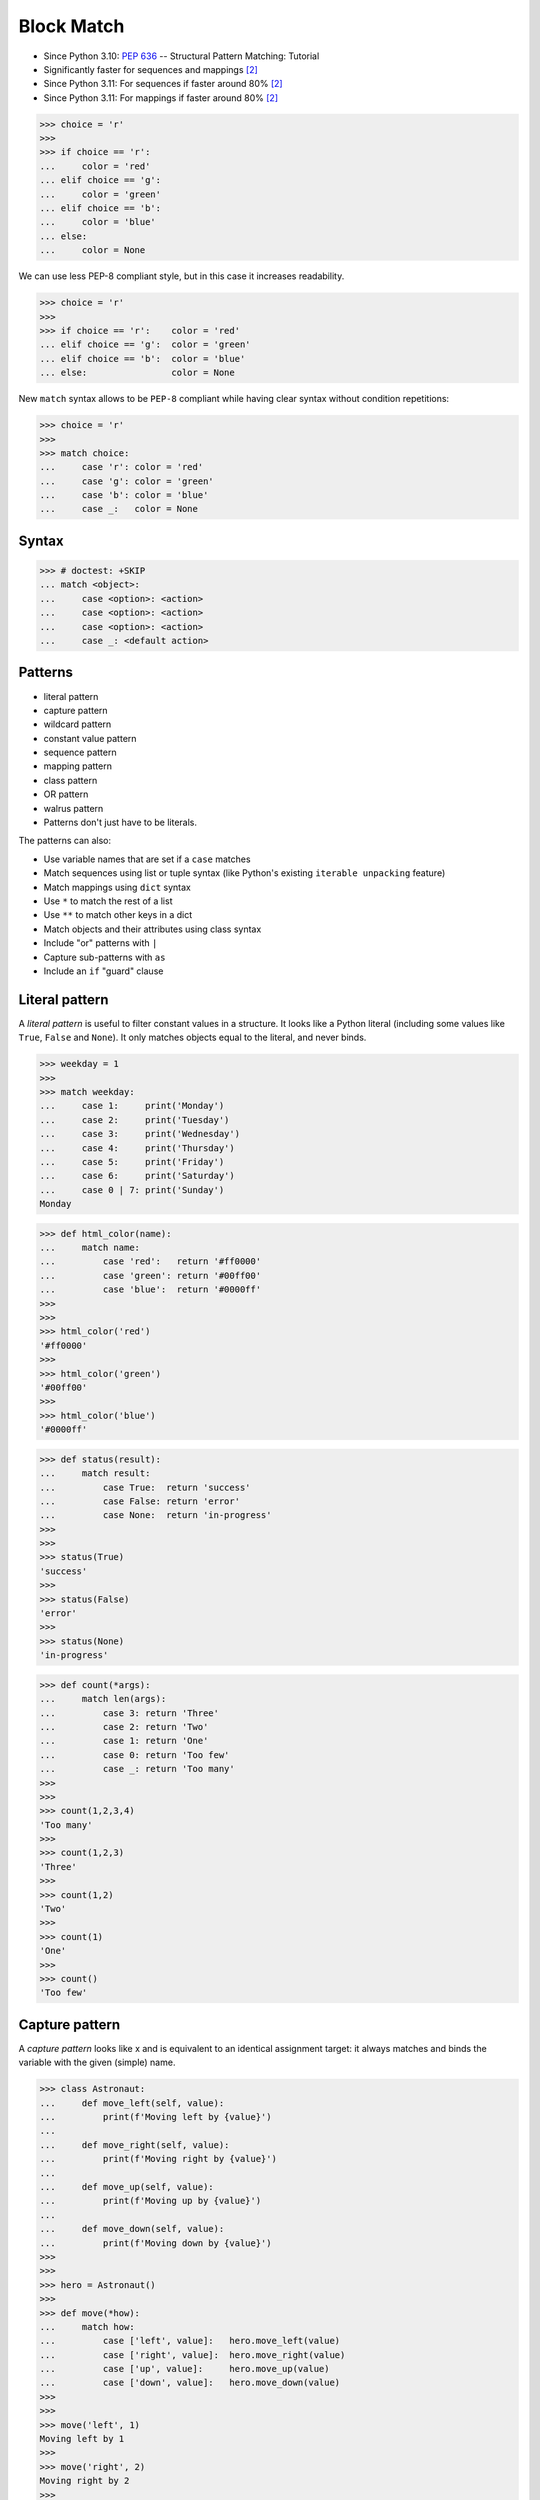 Block Match
===========
* Since Python 3.10: :pep:`636` -- Structural Pattern Matching: Tutorial
* Significantly faster for sequences and mappings [#Shaw2022]_
* Since Python 3.11: For sequences if faster around 80% [#Shaw2022]_
* Since Python 3.11: For mappings if faster around 80% [#Shaw2022]_

>>> choice = 'r'
>>>
>>> if choice == 'r':
...     color = 'red'
... elif choice == 'g':
...     color = 'green'
... elif choice == 'b':
...     color = 'blue'
... else:
...     color = None

We can use less PEP-8 compliant style, but in this case it increases
readability.

>>> choice = 'r'
>>>
>>> if choice == 'r':    color = 'red'
... elif choice == 'g':  color = 'green'
... elif choice == 'b':  color = 'blue'
... else:                color = None

New ``match`` syntax allows to be ``PEP-8`` compliant while having
clear syntax without condition repetitions:

>>> choice = 'r'
>>>
>>> match choice:
...     case 'r': color = 'red'
...     case 'g': color = 'green'
...     case 'b': color = 'blue'
...     case _:   color = None


Syntax
------
>>> # doctest: +SKIP
... match <object>:
...     case <option>: <action>
...     case <option>: <action>
...     case <option>: <action>
...     case _: <default action>


Patterns
--------
* literal pattern
* capture pattern
* wildcard pattern
* constant value pattern
* sequence pattern
* mapping pattern
* class pattern
* OR pattern
* walrus pattern
* Patterns don't just have to be literals.

The patterns can also:

* Use variable names that are set if a ``case`` matches
* Match sequences using list or tuple syntax (like Python's existing ``iterable unpacking`` feature)
* Match mappings using ``dict`` syntax
* Use ``*`` to match the rest of a list
* Use ``**`` to match other keys in a dict
* Match objects and their attributes using class syntax
* Include "or" patterns with ``|``
* Capture sub-patterns with ``as``
* Include an ``if`` "guard" clause


Literal pattern
---------------
A `literal pattern` is useful to filter constant values in a
structure. It looks like a Python literal (including some values like
``True``, ``False`` and ``None``). It only matches objects equal to
the literal, and never binds.

>>> weekday = 1
>>>
>>> match weekday:
...     case 1:     print('Monday')
...     case 2:     print('Tuesday')
...     case 3:     print('Wednesday')
...     case 4:     print('Thursday')
...     case 5:     print('Friday')
...     case 6:     print('Saturday')
...     case 0 | 7: print('Sunday')
Monday

>>> def html_color(name):
...     match name:
...         case 'red':   return '#ff0000'
...         case 'green': return '#00ff00'
...         case 'blue':  return '#0000ff'
>>>
>>>
>>> html_color('red')
'#ff0000'
>>>
>>> html_color('green')
'#00ff00'
>>>
>>> html_color('blue')
'#0000ff'

>>> def status(result):
...     match result:
...         case True:  return 'success'
...         case False: return 'error'
...         case None:  return 'in-progress'
>>>
>>>
>>> status(True)
'success'
>>>
>>> status(False)
'error'
>>>
>>> status(None)
'in-progress'

>>> def count(*args):
...     match len(args):
...         case 3: return 'Three'
...         case 2: return 'Two'
...         case 1: return 'One'
...         case 0: return 'Too few'
...         case _: return 'Too many'
>>>
>>>
>>> count(1,2,3,4)
'Too many'
>>>
>>> count(1,2,3)
'Three'
>>>
>>> count(1,2)
'Two'
>>>
>>> count(1)
'One'
>>>
>>> count()
'Too few'


Capture pattern
---------------
A `capture pattern` looks like x and is equivalent to an identical
assignment target: it always matches and binds the variable with the
given (simple) name.

>>> class Astronaut:
...     def move_left(self, value):
...         print(f'Moving left by {value}')
...
...     def move_right(self, value):
...         print(f'Moving right by {value}')
...
...     def move_up(self, value):
...         print(f'Moving up by {value}')
...
...     def move_down(self, value):
...         print(f'Moving down by {value}')
>>>
>>>
>>> hero = Astronaut()
>>>
>>> def move(*how):
...     match how:
...         case ['left', value]:   hero.move_left(value)
...         case ['right', value]:  hero.move_right(value)
...         case ['up', value]:     hero.move_up(value)
...         case ['down', value]:   hero.move_down(value)
>>>
>>>
>>> move('left', 1)
Moving left by 1
>>>
>>> move('right', 2)
Moving right by 2
>>>
>>> move('up', 3)
Moving up by 3
>>>
>>> move('down', 4)
Moving down by 4

>>> def _get(path):
...     print(f'Processing GET request for {path}')
>>>
>>> def _post(path):
...     print(f'Processing POST request for {path}')
>>>
>>> def _put(path):
...     print(f'Processing PUT request for {path}')
>>>
>>> def _delete(path):
...     print(f'Processing DELETE request for {path}')
>>>
>>>
>>> def process_request(request):
...     match request.split():
...         case ['GET',    path, 'HTTP/2.0']: _get(path)
...         case ['POST',   path, 'HTTP/2.0']: _post(path)
...         case ['PUT',    path, 'HTTP/2.0']: _put(path)
...         case ['DELETE', path, 'HTTP/2.0']: _delete(path)
>>>
>>>
>>> process_request('POST /user/ HTTP/2.0')
Processing POST request for /user/
>>>
>>> process_request('GET /user/mwatney/ HTTP/2.0')
Processing GET request for /user/mwatney/
>>>
>>> process_request('PUT /user/mwatney/ HTTP/2.0')
Processing PUT request for /user/mwatney/
>>>
>>> process_request('DELETE /user/mwatney/ HTTP/2.0')
Processing DELETE request for /user/mwatney/


Wildcard pattern
----------------
The `wildcard pattern` is a single underscore: ``_``.  It always
matches, but does not capture any variable (which prevents
interference with other uses for ``_`` and allows for some
optimizations).

>>> def html_color(name):
...     match name:
...         case 'red':   return '#ff0000'
...         case 'green': return '#00ff00'
...         case 'blue':  return '#0000ff'
...         case _:       raise NotImplementedError


Constant value pattern
----------------------
A `constant value pattern` works like the literal but for certain named
constants. Note that it must be a qualified (dotted) name, given the
possible ambiguity with a capture pattern. It looks like ``Color.RED``
and only matches values equal to the corresponding value. It never
binds.


Sequence pattern
----------------
A `sequence pattern` looks like ``[a, *rest, b]`` and is similar to a
list unpacking. An important difference is that the elements nested
within it can be any kind of patterns, not just names or sequences. It
matches only sequences of appropriate length, as long as all the
sub-patterns also match. It makes all the bindings of its sub-patterns.


Mapping pattern
---------------
A `mapping pattern` looks like ``{"user": u, "emails": [*es]}``. It
matches mappings with at least the set of provided keys, and if all the
sub-patterns match their corresponding values. It binds whatever the
sub-patterns bind while matching with the values corresponding to the
keys. Adding **rest at the end of the pattern to capture extra items
is allowed.


Class pattern
-------------
A `class pattern` is similar to the above but matches attributes
instead of keys. It looks like ``datetime.date(year=y, day=d)``. It
matches instances of the given type, having at least the specified
attributes, as long as the attributes match with the corresponding
sub-patterns. It binds whatever the sub-patterns bind when matching
with the values of the given attributes. An optional protocol also
allows matching positional arguments.


OR pattern
----------
An `OR pattern` looks like ``[*x] | {"elems": [*x]}``. It matches if
any of its sub-patterns match. It uses the binding for the leftmost
pattern that matched.


Walrus pattern
--------------
A `walrus pattern` looks like ``d := datetime(year=2020, month=m)``. It
matches only if its sub-pattern also matches. It binds whatever the
sub-pattern match does, and also binds the named variable to the entire
object.


Guards
------


Recap
-----
* ``x`` - assign ``x = subject``
* ``'x'`` - test ``subject == 'x'``
* ``x.y`` - test ``subject == x.y``
* ``x()`` - test ``isinstance(subject, x)``
* ``{'x': 'y'}`` - test ``isinstance(subject, Mapping) and subject.get('x') == 'y'``
* ``['x']`` - test ``isinstance(subject, Sequence) and len(subject) == 1 and subject[0] == 'x'``
* Source: [#Hettinger2021]_


Use Case - 0x01
---------------
Simulate user input (for test automation):

>>> from unittest.mock import MagicMock
>>> input = MagicMock(side_effect=['French'])

Use Case:

>>> language = input('What is your language?: ')  #input: 'French'
>>>
>>> match language:
...     case 'English': response = 'Hello'
...     case 'German':  response = 'Guten Tag'
...     case 'Spanish': response = 'Hola'
...     case 'Polish':  response = 'Witaj'
...     case _:         response = "I don't speak this language"
>>>
>>>
>>> print(response)
I don't speak this language


Use Case - 0x02
---------------
* HTTP Status

>>> status = 404
>>>
>>> match status:
...     case 400:             reason = 'Bad request'
...     case 401 | 403 | 405: reason = 'Not allowed'
...     case 404:             reason = 'Not found'
...     case 418:             reason = "I'm a teapot"
...     case _:               reason = 'Unexpected status'
>>>
>>>
>>> print(reason)
Not found


Use Case - 0x03
---------------
* HTTP Request

.. testsetup::

    >>> def handle_get(uri): ...
    >>> def handle_post(uri): ...
    >>> def handle_put(uri): ...
    >>> def handle_delete(uri): ...

>>> request = 'GET /index.html HTTP/2.0'
>>>
>>> match request.split():
...     case ['GET', path, version]:     handle_get(path)
...     case ['POST', path, version]:    handle_post(path)
...     case ['PUT', path, version]:     handle_put(path)
...     case ['DELETE', path, version]:  handle_delete(path)


Use Case - 0x04
---------------
* Game Controller

Test Setup:

>>> class Hero:
...     def make_damage(self): ...
...     def take_damage(self, dmg): ...
>>>
>>> hero = Hero()

Use Case:

>>> action = ['make_damage', 10]
>>>
>>> match action:
...     case ['make_damage', value] if value > 0:
...         hero.make_damage()
...     case ['take_damage', value]:
...         hero.take_damage(value)


Use Case - 0x05
---------------
* Game Controller

Test Setup:

>>> class Hero:
...     def walk(self, direction, value): ...
...     def run(self, direction): ...
>>>
>>> hero = Hero()

Use Case:

>>> action = ['walk', 'left', 10]
>>>
>>> match action:
...     case ['walk', ('up'|'down'|'left'|'right') as direction, value]:
...         hero.walk(direction, value)
...     case ['run', direction] if direction in ['up','down','left','right']:
...         hero.run(direction)


Use Case - 0x06
---------------
* Enum

Test Setup:

>>> class Keyboard:
...     def on_key_press(self): ...
>>>
>>> keyboard = Keyboard()

>>> class Game:
...     def quit(self): ...
...     def move_left(self): ...
...     def move_up(self): ...
...     def move_right(self): ...
...     def move_down(self): ...
>>>
>>> game = Game()

Use Case:

>>> from enum import Enum
>>>
>>>
>>> class Key(Enum):
...     ESC = 27
...     ARROW_LEFT = 37
...     ARROW_UP = 38
...     ARROW_RIGHT = 39
...     ARROW_DOWN = 40
>>>
>>> match keyboard.on_key_press():
...     case Key.ESC:          game.quit()
...     case Key.ARROW_LEFT:   game.move_left()
...     case Key.ARROW_UP:     game.move_up()
...     case Key.ARROW_RIGHT:  game.move_right()
...     case Key.ARROW_DOWN:   game.move_down()
...     case _: raise ValueError(f'Unrecognized key')
Traceback (most recent call last):
ValueError: Unrecognized key


Use Case - 0x07
---------------
>>> def myrange(*args, **kwargs):
...     if kwargs:
...         raise TypeError('myrange() takes no keyword arguments')
...
...     match len(args):
...         case 3:
...             start = args[0]
...             stop = args[1]
...             step = args[2]
...         case 2:
...             start = args[0]
...             stop = args[1]
...             step = 1
...         case 1:
...             start = 0
...             stop = args[0]
...             step = 1
...         case 0:
...             raise TypeError('myrange expected at least 1 argument, got 0')
...         case _:
...             raise TypeError(f'myrange expected at most 3 arguments, got {len(args)}')
...
...     current = start
...     result = []
...
...     while current < stop:
...         result.append(current)
...         current += step
...
...     return result


Use Case - 0x08
---------------
>>> import json
>>> from datetime import date, time, datetime, timezone
>>>
>>>
>>> DATA = {'firstname': 'Mark',
...         'lastname': 'Watney',
...         'born': date(1994, 10, 12)}
>>>
>>>
>>> def encoder(value):
...     match value:
...         case date() | time() | datetime():
...             return value.isoformat()
...         case timedelta():
...             return value.total_seconds()
>>>
>>>
>>> json.dumps(DATA, default=encoder)
'{"firstname": "Mark", "lastname": "Watney", "born": "1994-10-12"}'


Use Case - 0x09
---------------
>>> import argparse
>>>
>>> parser = argparse.ArgumentParser()
>>> _ = parser.add_argument('command', choices=['push', 'pull', 'commit'])
>>> args = parser.parse_args(['push'])
>>>
>>> match args.command:
...     case 'push':
...         print('pushing')
...     case 'pull':
...         print('pulling')
...     case _:
...         parser.error(f'{args.command!r} not yet implemented')
...
pushing


Further Reading
---------------
* https://peps.python.org/pep-0622/
* https://peps.python.org/pep-0636/


References
----------
.. [#Hettinger2021] Raymond Hettinger. Year: 2021. Retrieved: 2021-03-07. URL: https://twitter.com/raymondh/status/1361780586570948609?s=20

.. [#Shaw2022] Anthony Shaw. Write faster Python! Common performance anti patterns. Year: 2022. Retrieved: 2022-06-09. URL: https://youtu.be/YY7yJHo0M5I?t=1555

.. todo:: Assignments
